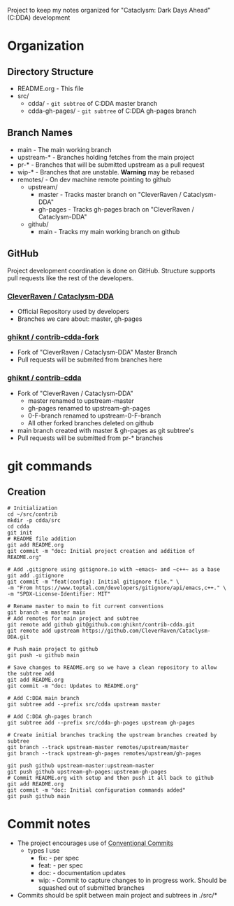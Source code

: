 Project to keep my notes organized for "Cataclysm: Dark Days Ahead" (C:DDA) development

* Organization
** Directory Structure
  - README.org - This file
  - src/
    - cdda/    - ~git subtree~ of C:DDA master branch
    - cdda-gh-pages/ - ~git subtree~ of C:DDA gh-pages branch
** Branch Names
   - main         - The main working branch	 
   - upstream-*   - Branches holding fetches from the main project
   - pr-*       - Branches that will be submitted upstream as a pull request
   - wip-*        - Branches that are unstable. **Warning** may be rebased
   - remotes/     - On dev machine remote pointing to github
     - upstream/
       - master   - Tracks master branch on "CleverRaven / Cataclysm-DDA"
       - gh-pages - Tracks gh-pages brach on "CleverRaven / Cataclysm-DDA"
     - github/
       - main     - Tracks my main working branch on github

** GitHub
   Project development coordination is done on GitHub.  Structure supports
   pull requests like the rest of the developers.
*** [[https://github.com/CleverRaven/Cataclysm-DDA][CleverRaven / Cataclysm-DDA]]
    - Official Repository used by developers
    - Branches we care about: master, gh-pages
*** [[https://github.com/ghiknt/contrib-cdda-fork][ghiknt / contrib-cdda-fork]]
    - Fork of "CleverRaven / Cataclysm-DDA" Master Branch
    - Pull requests will be submited from branches here
*** [[https://github.com/ghiknt/contrib-cdda][ghiknt / contrib-cdda]]
    - Fork of "CleverRaven / Cataclysm-DDA"
      - master renamed to upstream-master
      - gh-pages renamed to upstream-gh-pages
      - 0-F-branch renamed to upstream-0-F-branch
      - All other forked branches deleted on github
    - main branch created with master & gh-pages as git subtree's
    - Pull requests will be submitted from pr-* branches

* git commands
** Creation
   
   #+begin_src shell
     # Initialization
     cd ~/src/contrib
     mkdir -p cdda/src
     cd cdda
     git init
     # README file addition
     git add README.org
     git commit -m "doc: Initial project creation and addition of README.org"

     # Add .gitignore using gitignore.io with ~emacs~ and ~c++~ as a base
     git add .gitignore
     git commit -m "feat(config): Initial gitignore file." \
	 -m "From https://www.toptal.com/developers/gitignore/api/emacs,c++." \
	 -m "SPDX-License-Identifier: MIT"

     # Rename master to main to fit current conventions
     git branch -m master main
     # Add remotes for main project and subtree
     git remote add github git@github.com:ghiknt/contrib-cdda.git
     git remote add upstream https://github.com/CleverRaven/Cataclysm-DDA.git

     # Push main project to github
     git push -u github main

     # Save changes to README.org so we have a clean repository to allow the subtree add
     git add README.org
     git commit -m "doc: Updates to README.org"

     # Add C:DDA main branch
     git subtree add --prefix src/cdda upstream master

     # Add C:DDA gh-pages branch
     git subtree add --prefix src/cdda-gh-pages upstream gh-pages

     # Create initial branches tracking the upstream branches created by subtree
     git branch --track upstream-master remotes/upstream/master
     git branch --track upstream-gh-pages remotes/upstream/gh-pages

     git push github upstream-master:upstream-master
     git push github upstream-gh-pages:upstream-gh-pages
     # Commit README.org with setup and then push it all back to github
     git add README.org
     git commit -m "doc: Initial configuration commands added"
     git push github main
   #+end_src


* Commit notes
  - The project encourages use of [[https://www.conventionalcommits.org/en/v1.0.0/#specification][Conventional Commits]]
    - types I use
      - fix:   - per spec
      - feat:  - per spec
      - doc:   - documentation updates
      - wip:   - Commit to capture changes to in progress work.  Should be squashed out of submitted branches
  - Commits should be split between main project and subtrees in ./src/*    
